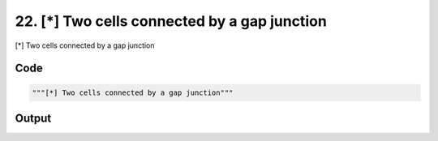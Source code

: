 
22. [*] Two cells connected by a gap junction
=============================================



[*] Two cells connected by a gap junction


Code
~~~~

.. code-block:: python

	"""[*] Two cells connected by a gap junction"""


Output
~~~~~~

.. code-block:: bash

    	




